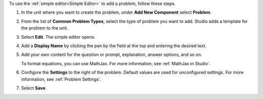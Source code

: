 .. _Use the Simple Editor to Add a CAPA Problem:

To use the :ref:`simple editor<Simple Editor>` to add a problem, follow these
steps.

#. In the unit where you want to create the problem, under **Add New
   Component** select **Problem**.

#. From the list of **Common Problem Types**, select the type of problem you
   want to add. Studio adds a template for the problem to the unit.

#. Select **Edit**. The simple editor opens.

#. Add a **Display Name** by clicking the pen by the field at the top and
   entering the desired text.

#. Add your own content for the question or prompt, explanation, answer
   options, and so on.

   To format equations, you can use MathJax. For more information, see
   :ref:`MathJax in Studio`.

#. Configure the **Settings** to the right of the problem. Default values are
   used for unconfigured settings. For more information, see
   :ref:`Problem Settings`.

#. Select **Save**.
